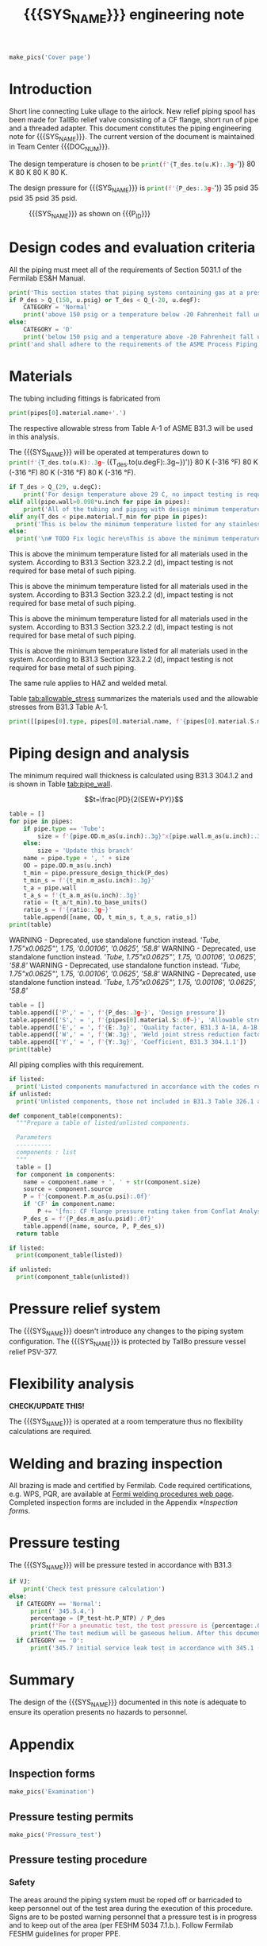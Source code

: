 #+PROPERTY: header-args:python :session *python-PSEN* :results output raw :exports results
#+MACRO: SYS_NAME Luke airlock purge line
#+MACRO: DOC_NUM EN07996
#+MACRO: P_ID F10143165

#+TITLE: {{{SYS_NAME}}} engineering note\newline {{{DOC_NUM}}}
#+OPTIONS: toc:nil tex:t broken-links:t
#+LATEX_CLASS_OPTIONS: [titlepage]
#+LATEX_HEADER: \usepackage{xcolor}
#+TOC: headlines 2
#+MACRO: CHECK *CHECK/UPDATE THIS!*


\newpage{}
#+begin_src python :results pp replace :exports none
  from header import *
#+end_src

#+RESULTS:

#+begin_src python
  make_pics('Cover page')
#+end_src

#+RESULTS:
: [Errno 2] No such file or directory: 'images'

\newpage{}

* Inputs                                                           :noexport:
#+begin_src python :results pp output replace :exports none
  P_des = Q_(35, u.psig)
  T_des = 80 * u.K
  VJ = False
  pt_fluid_name = 'argon'  # Pressure testing fluid
  P_des = P_des.to(ureg.psi) + (VJ-1)*ht.P_NTP
  P_des.ito(u.psid)

  # Directly measured tube stub
  OD = 1.75*u.inch
  ID = 1.625*u.inch
  wall = (OD - ID) / 2
  tube = ht.piping.Tube(OD, wall=wall, L=5*u.inch)

  # Pipe list
  pipes = ht.piping.Piping(tube,
           )
  E = 1
  W = 1
  Y = 0.4

  low_stress = True

  # Pressure test
  if low_stress:
      P_test = 0.8 * P_des
  else:
      P_test = 1.1 * P_des
  P_test += ht.P_NTP  # VJ calc will probably fail here
  P_test.ito(u.psig)
  pt_fluid = ht.ThermState(pt_fluid_name, P=P_test, T=ht.T_NTP)

  # Listed
  listed = [
  ]

  # Unlisted
  unlisted = [
      Component('CF flange', '2.75"', 'Lesker', 350*u.psi),
      Component('Adapter', '1-1/2"x1-1/4"', 'McMaster Carr 4452K189', 300*u.psi),
  ]

  # Connected volumes for blast radia calc
  con_volume = 984 * u.L


  #################
  for pipe in pipes:
      pipe.material = SS304
      pipe.add_SEWY(S=pipe.material.S, E=E, W=W, Y=Y)
  print([(str(pipe), f'{pipe.L.to(u.ft):.2g~}', f'{pipe.volume.to(u.ft**3):.2g~}') for pipe in pipes])
#+end_src

#+RESULTS:
: [('Tube, 1.75 inx0.0625 in, L=5 in', '0.42 ft', '0.006 ft ** 3')]

* Introduction
Short line connecting Luke ullage to the airlock.
New relief piping spool has been made for TallBo relief valve consisting of a CF flange, short run of pipe and a threaded adapter.
This document constitutes the piping engineering note for {{{SYS_NAME}}}.
The current version of the document is maintained in Team Center {{{DOC_NUM}}}.


The design temperature is chosen to be
src_python{print(f'{T_des.to(u.K):.3g~}')} 80 K 80 K 80 K 80 K.

The design pressure for {{{SYS_NAME}}} is
src_python{print(f'{P_des:.3g~}')} 35 psid 35 psid 35 psid 35 psid.

#+CAPTION: {{{SYS_NAME}}} as shown on {{{P_ID}}}
#+NAME: fig:P_ID_
[[./images/P_ID_.png]]

* Design codes and evaluation criteria
All the piping must meet all of the requirements of Section 5031.1 of the Fermilab ES&H Manual.
#+begin_src python
  print('This section states that piping systems containing gas at a pressure ')
  if P_des > Q_(150, u.psig) or T_des < Q_(-20, u.degF):
      CATEGORY = 'Normal'
      print('above 150 psig or a temperature below -20 Fahrenheit fall under the category of Normal Fluid Service ')
  else:
      CATEGORY = 'D'
      print('below 150 psig and a temperature above -20 Fahrenheit fall under the Category D Fluid Service ')
  print('and shall adhere to the requirements of the ASME Process Piping Code B31.3.')
#+end_src

#+RESULTS:
This section states that piping systems containing gas at a pressure
above 150 psig or a temperature below -20 Fahrenheit fall under the category of Normal Fluid Service
and shall adhere to the requirements of the ASME Process Piping Code B31.3.
This section states that piping systems containing gas at a pressure
above 150 psig or a temperature below -20 Fahrenheit fall under the category of Normal Fluid Service
and shall adhere to the requirements of the ASME Process Piping Code B31.3.
This section states that piping systems containing gas at a pressure
above 150 psig or a temperature below -20 Fahrenheit fall under the category of Normal Fluid Service
and shall adhere to the requirements of the ASME Process Piping Code B31.3.
This section states that piping systems containing gas at a pressure
above 150 psig or a temperature below -20 Fahrenheit fall under the category of Normal Fluid Service
and shall adhere to the requirements of the ASME Process Piping Code B31.3.

* Materials
The tubing including fittings is fabricated from
#+begin_src python
  print(pipes[0].material.name+'.')
#+end_src

#+RESULTS:
304SS.
304SS.
304SS.
304SS.

The respective allowable stress from Table A-1 of ASME B31.3 will be used in this analysis.

The {{{SYS_NAME}}} will be operated at temperatures down to src_python{print(f'{T_des.to(u.K):.3g~} ({T_des.to(u.degF):.3g~})')} 80 K (-316 °F) 80 K (-316 °F) 80 K (-316 °F) 80 K (-316 °F).
#+begin_src python
  if T_des > Q_(29, u.degC):
      print('For design temperature above 29 C, no impact testing is required according to B31.3 Table 323.2.2 A-4.')
  elif all(pipe.wall>0.098*u.inch for pipe in pipes):
      print('All of the tubing and piping with design minimum temperature below -20 F used in this system has a wall thickness of less than 0.098 in. Therefore, impact testing is not required for this piping system.')
  elif any(T_des < pipe.material.T_min for pipe in pipes):
    print('This is below the minimum temperature listed for any stainless steel pipe or tube. According to B31.3 Section 323.2.2, impact testing is required for this material except as stated in Table 323.2.2 Note (6) where impact testing is not required when the minimum obtainable Charpy specimen has a width along the notch of less than 2.5 mm (0.098 in).')
  else:
    print('\n# TODO Fix logic here\nThis is above the minimum temperature listed for all materials used in the system. According to B31.3 Section 323.2.2 (d), impact testing is not required for base metal of such piping.')
#+end_src

#+RESULTS:

# TODO Fix logic here
This is above the minimum temperature listed for all materials used in the system. According to B31.3 Section 323.2.2 (d), impact testing is not required for base metal of such piping.

# TODO Fix logic here
This is above the minimum temperature listed for all materials used in the system. According to B31.3 Section 323.2.2 (d), impact testing is not required for base metal of such piping.

# TODO Fix logic here
This is above the minimum temperature listed for all materials used in the system. According to B31.3 Section 323.2.2 (d), impact testing is not required for base metal of such piping.

# TODO Fix logic here
This is above the minimum temperature listed for all materials used in the system. According to B31.3 Section 323.2.2 (d), impact testing is not required for base metal of such piping.

The same rule applies to HAZ and welded metal.

#+begin_comment
It should also be noted that Fermilab has extensive service experience using the 300 series stainless steel at liquid nitrogen temperatures and below.

Wall thickness of the 1.5” SCH 10 pipe is 0.109” which is greater than minimum obtainable Charpy specimen. According to Policy for Fracture Toughness Testing Requirements for Pressure Systems and Components at Low Cryogenic Temperatures  from 5/7/2010 recommends:
“As an alternative to B31.3 323.2.2 and Table 323.2.2 cells A‐4 and B‐4, high alloy steel materials (austenitic stainless steels) listed in Section VIII Div 1 Table UHA‐ 23 used in cryogenic piping with MDMTs colder than 77 K may instead be subjected to all requirements of UHA‐51.”
UHA-51 (g) exempts from impact testing materials listed in Table UHA-23, except as modified by UHA-51 (c), when ratio of design stress to allowable stress is less than 0.35. UHA-51 (c) (1) requires impact testing if the material has been thermally treated at temperatures between 900 F and 1650 F for austenitic steel. Off-the-shelf 304 and 316 steel is subject to annealing at temperatures above 1800 F and, therefore, is exempt from this requirement. As shown in Table 4.1, design stress to allowable stress ratio is less than 0.35 and impact testing is not required.

Minimum design temperature of He piping is 77 K. According to “Charpy Impact Testing at LN2 Temperature” Memo (ED0004216):
“All Charpy impact testing requirements have been satisfied for using 304 and 304L piping components with 308L filler metal and a wall thickness of less than 0.359”.  The extensive and successful experience Fermilab has had with the materials listed above has been reinforced with successful Charpy impact testing.  No further testing should be required for most LN2 piping assemblies fabricated by AD/Cryo as long as thickness requirements are met.”
All piping has wall thickness less than 0.359” and satisfies this requirement.
#+end_comment
Table [[tab:allowable_stress]] summarizes the materials used and the allowable stresses from B31.3 Table A-1.

#+begin_src python :results table :colnames '("Component"	"Material"	"Allowable Stress, psi")
  print([[pipes[0].type, pipes[0].material.name, f'{pipes[0].material.S.m_as(u.psi):.0f}'], ['', '', '']])
#+end_src

#+CAPTION: Materials and Allowable Stress Values
#+NAME: tab:allowable_stress
#+RESULTS:
| Component | Material | Allowable Stress, psi |
|-----------+----------+-----------------------|
| Tube      | 304SS    |                 16700 |
|           |          |                       |

* Piping design and analysis
The minimum required wall thickness is calculated using B31.3 304.1.2 and is shown in Table [[tab:pipe_wall]].

$$t=\frac{PD}{2(SEW+PY)}$$
#+begin_src python :results table :colnames '("Piping/tubing size"	"OD, in"	"Min wall thick, in"	"Act thick, in"	"Wall thick ratio")
  table = []
  for pipe in pipes:
      if pipe.type == 'Tube':
          size = f'{pipe.OD.m_as(u.inch):.3g}"x{pipe.wall.m_as(u.inch):.3g}"'
      else:
          size = 'Update this branch'
      name = pipe.type + ', ' + size
      OD = pipe.OD.m_as(u.inch)
      t_min = pipe.pressure_design_thick(P_des)
      t_min_s = f'{t_min.m_as(u.inch):.3g}'
      t_a = pipe.wall
      t_a_s = f'{t_a.m_as(u.inch):.3g}'
      ratio = (t_a/t_min).to_base_units()
      ratio_s = f'{ratio:.3g~}'
      table.append([name, OD, t_min_s, t_a_s, ratio_s])
  print(table)

#+end_src

#+CAPTION: Minimum required and actual wall thicknesses
#+NAME: tab:pipe_wall
#+RESULTS:
WARNING - Deprecated, use standalone function instead.
[['Tube, 1.75"x0.0625"', 1.75, '0.00106', '0.0625', '58.8']]
WARNING - Deprecated, use standalone function instead.
[['Tube, 1.75"x0.0625"', 1.75, '0.00106', '0.0625', '58.8']]
WARNING - Deprecated, use standalone function instead.
[['Tube, 1.75"x0.0625"', 1.75, '0.00106', '0.0625', '58.8']]
WARNING - Deprecated, use standalone function instead.
[['Tube, 1.75"x0.0625"', 1.75, '0.00106', '0.0625', '58.8']]


#+begin_src python :results table
table = []
table.append(['P',' = ', f'{P_des:.3g~}', 'Design pressure'])
table.append(['S',' = ', f'{pipes[0].material.S:.0f~}', 'Allowable stress, B31.3 A-1'])
table.append(['E',' = ', f'{E:.3g}', 'Quality factor, B31.3 A-1A, A-1B'])
table.append(['W',' = ', f'{W:.3g}', 'Weld joint stress reduction factor, B31.3 302.3.5(e)'])
table.append(['Y',' = ', f'{Y:.3g}', 'Coefficient, B31.3 304.1.1'])
print(table)
#+end_src

#+CAPTION: Values for wall thickness calculation
#+NAME: tab:des_parameters
#+RESULTS:
| P | = |   35 psid | Design pressure                                      |
| S | = | 16700 psi | Allowable stress, B31.3 A-1                          |
| E | = |         1 | Quality factor, B31.3 A-1A, A-1B                     |
| W | = |         1 | Weld joint stress reduction factor, B31.3 302.3.5(e) |
| Y | = |       0.4 | Coefficient, B31.3 304.1.1                           |

All piping complies with this requirement.

#+begin_src python :results replace
  if listed:
    print('Listed components manufactured in accordance with the codes required by B31.3 Table 326.1 are presented in Table [[tab:listed]].')
  if unlisted:
    print('Unlisted components, those not included in B31.3 Table 326.1 as being manufactured according to published standards, installed in the system are shown in Table [[tab:unlisted]].')
#+end_src

#+RESULTS:
Unlisted components, those not included in B31.3 Table 326.1 as being manufactured according to published standards, installed in the system are shown in Table [[tab:unlisted]].
Unlisted components, those not included in B31.3 Table 326.1 as being manufactured according to published standards, installed in the system are shown in Table [[tab:unlisted]].
Unlisted components, those not included in B31.3 Table 326.1 as being manufactured according to published standards, installed in the system are shown in Table [[tab:unlisted]].
Unlisted components, those not included in B31.3 Table 326.1 as being manufactured according to published standards, installed in the system are shown in Table [[tab:unlisted]].

#+begin_comment
Extensive service experience at Fermilab allows the use of these components in piping systems as per B31.3 Section 304.7.2.
#+end_comment

#+begin_src python :results table :colnames '("Component" "Source and P/N" "Pressure rating, psid" "Design pressure, psid")
  def component_table(components):
    """Prepare a table of listed/unlisted components.

    Parameters
    ----------
    components : list
    """
    table = []
    for component in components:
      name = component.name + ', ' + str(component.size)
      source = component.source
      P = f'{component.P.m_as(u.psi):.0f}'
      if 'CF' in component.name:
          P += '[fn:: CF flange pressure rating taken from Conflat Analysis Report ED0004253]'
      P_des_s = f'{P_des.m_as(u.psid):.0f}'
      table.append((name, source, P, P_des_s))
    return table

  if listed:
    print(component_table(listed))
#+end_src

#+RESULTS:

#+CAPTION: Listed piping components.
#+NAME: tab:listed
#+ATTR_LATEX: :align p{2cm}p{3cm}rr
#+RESULTS:

#+begin_src python :results table :colnames '("Component" "Source and P/N" "Pressure rating, psid" "Design pressure, psid")
  if unlisted:
    print(component_table(unlisted))
#+end_src

#+CAPTION: Unlisted piping components.
#+NAME: tab:unlisted
#+ATTR_LATEX: :align p{2cm}p{3cm}rr
#+RESULTS:
| Component              | Source and P/N         | Pressure rating, psid                                                            | Design pressure, psid |
|------------------------+------------------------+----------------------------------------------------------------------------------+-----------------------|
| CF flange, 2.75"       | Lesker                 | 350[fn:: CF flange pressure rating taken from Conflat Analysis Report ED0004253] |                    35 |
| Adapter, 1-1/2"x1-1/4" | McMaster Carr 4452K189 | 300                                                                              |                    35 |

* Pressure relief system
The {{{SYS_NAME}}} doesn't introduce any changes to the piping system configuration. The {{{SYS_NAME}}} is protected by TallBo pressure vessel relief PSV-377.

* Flexibility analysis

{{{CHECK}}}

The {{{SYS_NAME}}} is operated at a room temperature thus no flexibility calculations are required.

* Welding and brazing inspection
All brazing is made and certified by Fermilab. Code required certifications, e.g. WPS, PQR, are available at [[https://www-tdserver1.fnal.gov/tdweb/ms/Policies/Welding/index.htm][Fermi welding procedures web page]]. Completed inspection forms are included in the Appendix [[*Inspection forms]].

* Pressure testing
#+begin_comment
345.2.5 for jacketed piping
67.5 psig with insulating vacuum
#+end_comment

The {{{SYS_NAME}}} will be pressure tested in accordance with B31.3
#+begin_src python
  if VJ:
      print('Check test pressure calculation')
  else:
    if CATEGORY == 'Normal':
        print(' 345.5.4.')
        percentage = (P_test-ht.P_NTP) / P_des
        print(f'For a pneumatic test, the test pressure is {percentage:.0%} of the design pressure ({P_des:.3g~}) or {P_test:.3g~}.')
        print('The test medium will be gaseous helium. After this document is reviewed and the pressure tests completed, copies of the witnessed pressure test permits will be included in the Appendix [[*Pressure testing permits]].')
    if CATEGORY == 'D':
        print('345.7 initial service leak test in accordance with 345.1 (a) for Category D piping.')
#+end_src

#+RESULTS:
 345.5.4.
For a pneumatic test, the test pressure is 80% delta_pound_force_per_square_inch_gauge / delta_pound_force_per_square_inch of the design pressure (35 psid) or 28 psig.
The test medium will be gaseous helium. After this document is reviewed and the pressure tests completed, copies of the witnessed pressure test permits will be included in the Appendix [[*Pressure testing permits]].
 345.5.4.
For a pneumatic test, the test pressure is 80% delta_pound_force_per_square_inch_gauge / delta_pound_force_per_square_inch of the design pressure (35 psid) or 28 psig.
The test medium will be gaseous helium. After this document is reviewed and the pressure tests completed, copies of the witnessed pressure test permits will be included in the Appendix [[*Pressure testing permits]].
 345.5.4.
For a pneumatic test, the test pressure is 80% delta_pound_force_per_square_inch_gauge / delta_pound_force_per_square_inch of the design pressure (35 psid) or 28 psig.
The test medium will be gaseous helium. After this document is reviewed and the pressure tests completed, copies of the witnessed pressure test permits will be included in the Appendix [[*Pressure testing permits]].
 345.5.4.
For a pneumatic test, the test pressure is 80% delta_pound_force_per_square_inch_gauge / delta_pound_force_per_square_inch of the design pressure (35 psid) or 28 psig.
The test medium will be gaseous helium. After this document is reviewed and the pressure tests completed, copies of the witnessed pressure test permits will be included in the Appendix [[*Pressure testing permits]].

#+begin_comment
The {{{SYS_NAME}}} will be pressure tested in accordance with B31.3 345.5.4. For a pneumatic test, the test pressure is 110% of the design pressure (src_python{print(f'{P_des:.3g~}')}) or src_python{print(f'{P_test:.3g~}')}. The test medium will be gaseous nitrogen.  After this document is reviewed and the pressure tests completed, copies of the witnessed pressure test permits will be included in the Appendix [[*Pressure testing permits]].
Procedure for pressure testing of {{{SYS_NAME}}} is attached in Appendix [[*Pressure testing procedure]].
#+end_comment
* Summary
The design of the {{{SYS_NAME}}} documented in this note is adequate to ensure its operation presents no hazards to personnel.
* Appendix
** Inspection forms
#+begin_src python
  make_pics('Examination')
#+end_src

#+RESULTS:

** Pressure testing permits
#+begin_src python
  make_pics('Pressure_test')
#+end_src

#+RESULTS:

** Pressure testing procedure
*** Safety
The areas around the piping system must be roped off or barricaded to keep personnel out of the test area during the execution of this procedure.  Signs are to be posted warning personnel that a pressure test is in progress and to keep out of the area (per FESHM 5034 7.1.b.).  Follow Fermilab FESHM guidelines for proper PPE.

*** Hazards
This is a pneumatic pressure test utilizing compressed
src_python{print(f'{pt_fluid_name}')} argon argon argon argon
gas. There is potential for:
- Exposure to an asphyxiant
- Sudden release of pressure from piping
- Striking hazard due to failure of piping or piping components
The pressure test area will be roped off at a radius larger than an estimated blast radius (see Table [[tab:blast_radius]]).
#+begin_src python :results table :colnames '("Test fluid" "Stored energy, kJ" "Blast radius, m")
  E_stored = pipes.stored_energy(pt_fluid) + ht.stored_energy(pt_fluid, con_volume)
  blast_radius = ht.blast_radius(E_stored)
  print([[str(pt_fluid), f'{E_stored.m_as(u.kJ):.3g}',
          f'{max(blast_radius).m_as(u.m):.3g}']])
#+end_src


#+CAPTION: Safety radius
#+NAME: tab:blast_radius
#+RESULTS:
| Test fluid                         | Stored energy, kJ | Blast radius, m |
|------------------------------------+-------------------+-----------------|
| Argon at T: 293 K and P: 42.7 psi. |               151 |            8.27 |

Ensure that the piping is securely mounted (per FESHM 5034 7.1.b.).

*** Test Equipment
Refer to Figure [[fig:setup]] for the layout of the test equipment.  The specific requirements for the components are listed in Table [[tab:equipment]]. The test equipment should be tested to be leak free before attaching it to the piping for the pressure test.

-	The relief valve must be tested prior to performing the pressure test procedure to ensure that it is operating properly (per FESHM 5034 7.2.d.).
-	The pressure test gauge (PI-3) calibration should be up-to-date (per FESHM 5034 7.2.b.).


#+NAME: fig:setup
#+CAPTION: P&ID of the Test Equipment
[[./images/pressure_test_setup.png]]

#+NAME: tab:equipment
#+CAPTION: Test Equipment Component Specification
| Component | Description           | Range                        |
| PI-1      | Supply Pressure Gauge | 400 psig                     |
| PSV-1     | Safety Relief Valve   | 300 psig (cracking pressure) |
| PI-3      | Test Pressure Gauge   | 400 psig                     |

*** Test Preparation
**** Isolate the piping from other portions of the facility.
1. Remove reliefs and plug pipe outlets:
   - [ ] PSV-1661
   - [ ] PSV-1662
   - [ ] PSV-1601
   - [ ] PSV-1602
2. Ensure following purifier panel valves *open*:
   - [ ] HV-1666
   - [ ] HV-1627A/B
   - [ ] HV-1669A/B
   - [ ] HV-1670A/B
   - [ ] HV-1665A/B
   - [ ] HV-1664A/B
   - [ ] HV-1661A/B
   - [ ] HV-1632A/B
   - [ ] HV-1631A/B
   - [ ] HV-1663A/B
   - [ ] HV-401 ALT (any direction)
3. Ensure following valves *closed*:
   - Purifier panel
     - [ ] HV-1662
     - [ ] HV-1603
     - [ ] HV-1666A
     - [ ] HV-1626A/B
     - [ ] HV-1612A/B
     - [ ] HV-1625A/B
     - [ ] HV-1668A/B
     - [ ] HV-1633A/B
     - [ ] HV-1630A/B
     - [ ] HV-1629A/B
     - [ ] HV-1628A/B
   - Turbine scrub
     - [ ] HV-34
   - Compressor middle stage
     - [ ] PCV-1406
   - Dist box
     - [ ] HV-401
     - [ ] HV-8 ALT
     - [ ] HV-1761
   - Mycom suction
     - [ ] YCV-1703
     - [ ] HV-1703-C
   - Storage dewar
     - [ ] HV-315
   - Buffer tanks
     - [ ] HV-140
**** Connect Test Equipment
1. Setup the test equipment in a safe location outside the roped off area.
2. Install the pressure test gauge PI-3.
3. Connect the test gas connection from MV-3.
**** Perform the pressure test according to section [[*Pressure Test]].
**** Switch HV-401 ALT to alternative direction
**** Perform the pressure test according to section [[*Pressure Test]].
*** Pressure Test
During this test procedure, the pressure will be increased in steps waiting at each step to verify that the pressure remains constant.  If at any time a leak is suspected, reduce the pressure to half of the value for the current step and check for leaks with the soap bubble method.  When a leak is found, the piping must be depressurized before repairing the leak.  (per FESHM 5034 7.3.b. and 3.c.)

1. Increase the pressure in the piping to 25 psig.  Wait 5 minutes.  If no leak is detected, proceed to the next step.
2. Increase the pressure to test pressure with increment of no more than 50 psig.  Wait 5 minutes at each step.  If no leak is detected proceed to next pressure increase step. After reaching the test pressure wait 10 minutes.  If no leak is evident, reduce pressure to design pressure and check all seams and fittings with soap bubble or alternate leak detection method.  (per FESHM 5034 7.3.a and B31.3 345.5.5)
3. When all leak checks have been performed and no leaks exist, depressurize the piping.
4. Restore the system back to its original configuration.
5. Remove the rope/barricades and signs.
